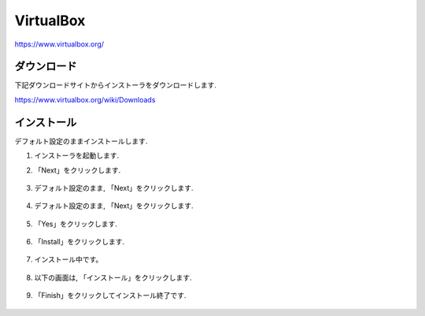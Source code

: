 ============
 VirtualBox
============

https://www.virtualbox.org/

ダウンロード
============

下記ダウンロードサイトからインストーラをダウンロードします.

https://www.virtualbox.org/wiki/Downloads

.. figure:: images/virtualbox_download.png


インストール
============

デフォルト設定のままインストールします.

1. インストーラを起動します.

2. 「Next」をクリックします.

   .. figure:: images/install_start.png

3. デフォルト設定のまま, 「Next」をクリックします.

   .. figure:: images/install_setting.png

4. デフォルト設定のまま, 「Next」をクリックします.

   .. figure:: images/install_setting2.png

5. 「Yes」をクリックします.

   .. figure:: images/install_network.png

6. 「Install」をクリックします.

   .. figure:: images/install_ready.png

7. インストール中です。

   .. figure:: images/installing.png

8. 以下の画面は, 「インストール」をクリックします.

   .. figure:: images/install_security.png

9. 「Finish」をクリックしてインストール終了です.

   .. figure:: images/install_finish.png
               
   
